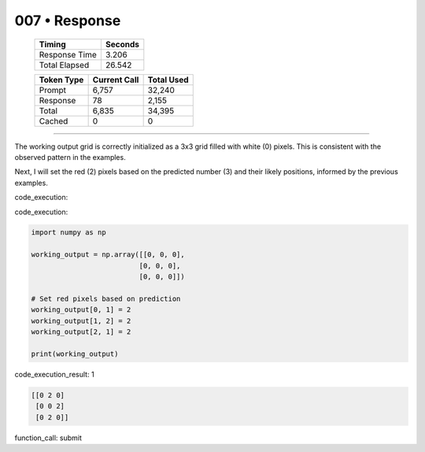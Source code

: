 .. sidebar:: meta
   :puzzle_id: 6-0520fde7
   :timestamp: 24.307.195935
   :call_count: 7

   :model: models/gemini-1.5-flash-002

007 • Response
==============

   +----------------+--------------+
   | Timing         |      Seconds |
   +================+==============+
   | Response Time  |        3.206 |
   +----------------+--------------+
   | Total Elapsed  |       26.542 |
   +----------------+--------------+



   +----------------+--------------+-------------+
   | Token Type     | Current Call |  Total Used |
   +================+==============+=============+
   | Prompt         |        6,757 |      32,240 |
   +----------------+--------------+-------------+
   | Response       |           78 |       2,155 |
   +----------------+--------------+-------------+
   | Total          |        6,835 |      34,395 |
   +----------------+--------------+-------------+
   | Cached         |            0 |           0 |
   +----------------+--------------+-------------+


====


The working output grid is correctly initialized as a 3x3 grid filled with white (0) pixels.  This is consistent with the observed pattern in the examples.

Next, I will set the red (2) pixels based on the predicted number (3) and their likely positions, informed by the previous examples.

code_execution:



code_execution:



.. code-block:: python


   import numpy as np

   working_output = np.array([[0, 0, 0],
                             [0, 0, 0],
                             [0, 0, 0]])

   # Set red pixels based on prediction
   working_output[0, 1] = 2
   working_output[1, 2] = 2
   working_output[2, 1] = 2

   print(working_output)



code_execution_result: 1



.. code-block::

   [[0 2 0]
    [0 0 2]
    [0 2 0]]



function_call:
submit



.. seealso::

   - :doc:`007-history`
   - :doc:`007-prompt`

